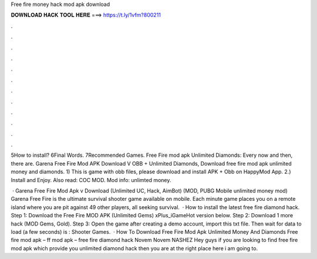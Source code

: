 Free fire money hack mod apk download



𝐃𝐎𝐖𝐍𝐋𝐎𝐀𝐃 𝐇𝐀𝐂𝐊 𝐓𝐎𝐎𝐋 𝐇𝐄𝐑𝐄 ===> https://t.ly/1vfm?800211



.



.



.



.



.



.



.



.



.



.



.



.

5How to install? 6Final Words. 7Recommended Games. Free Fire mod apk Unlimited Diamonds: Every now and then, there are. Garena Free Fire Mod APK Download V OBB + Unlimited Diamonds, Download free fire mod apk unlimited money and diamonds. 1) This is game with obb files, please download and install APK + Obb on HappyMod App. 2.) Install and Enjoy. Also read: COC MOD. Mod info: unlimted money.

 · Garena Free Fire Mod Apk v Download (Unlimited UC, Hack, AimBot) (MOD, PUBG Mobile unlimited money mod) Garena Free Fire is the ultimate survival shooter game available on mobile. Each minute game places you on a remote island where you are pit against 49 other players, all seeking survival.  · How to install the latest free fire diamond hack. Step 1: Download the Free Fire MOD APK (Unlimited Gems) xPlus_iGameHot version below. Step 2: Download 1 more hack  (MOD Gems, Gold). Step 3: Open the game after creating a demo account, import this txt file. Then wait for data to load (a few seconds) is : Shooter Games.  · How To Download Free Fire Mod Apk Unlimited Money And Diamonds Free fire mod apk – ff mod apk – free fire diamond hack Novem Novem NASHEZ Hey guys if you are looking to find free fire mod apk which provide you unlimited diamond hack then you are at the right place here i am going to.
